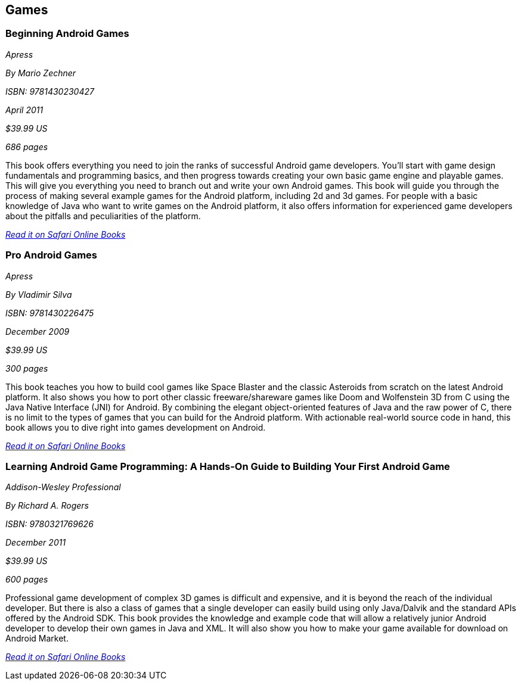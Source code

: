== Games

=== Beginning Android Games

_Apress_

_By Mario Zechner_

_ISBN: 9781430230427_

_April 2011_

_$39.99 US_

_686 pages_

This book offers everything you need to join the ranks of successful Android game developers. You'll start with game design fundamentals and programming basics, and then progress towards creating your own basic game engine and playable games. This will give you everything you need to branch out and write your own Android games. This book will guide you through the process of making several example games for the Android platform, including 2d and 3d games. For people with a basic knowledge of Java who want to write games on the Android platform, it also offers information for experienced game developers about the pitfalls and peculiarities of the platform.

_http://my.safaribooksonline.com/book/programming/android/9781430230427?cid=1107-bibilio-android-link[Read it on Safari Online Books]_

=== Pro Android Games

_Apress_

_By Vladimir Silva_

_ISBN: 9781430226475_

_December 2009_

_$39.99 US_

_300 pages_

This book teaches you how to build cool games like Space Blaster and the classic Asteroids from scratch on the latest Android platform. It also shows you how to port other classic freeware/shareware games like Doom and Wolfenstein 3D from C using the Java Native Interface (JNI) for Android. By combining the elegant object-oriented features of Java and the raw power of C, there is no limit to the types of games that you can build for the Android platform. With actionable real-world source code in hand, this book allows you to dive right into games development on Android. 

_http://my.safaribooksonline.com/book/programming/android/9781430226475?cid=1107-bibilio-android-link[Read it on Safari Online Books]_

=== Learning Android Game Programming: A Hands-On Guide to Building Your First Android Game

_Addison-Wesley Professional_

_By Richard A. Rogers_

_ISBN: 9780321769626_

_December 2011_

_$39.99 US_

_600 pages_

Professional game development of complex 3D games is difficult and expensive, and it is beyond the reach of the individual developer. But there is also a class of games that a single developer can easily build using only Java/Dalvik and the standard APIs offered by the Android SDK. This book provides the knowledge and example code that will allow a relatively junior Android developer to develop their own games in Java and XML. It will also show you how to make your game available for download on Android Market.

_http://my.safaribooksonline.com/book/programming/android/9780132711913?cid=1107-bibilio-android-link[Read it on Safari Online Books]_